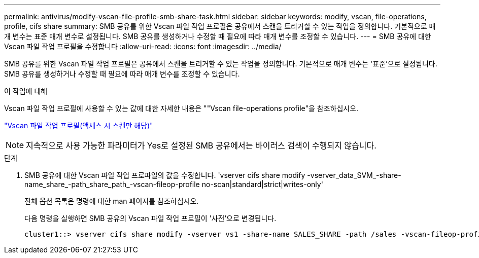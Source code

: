 ---
permalink: antivirus/modify-vscan-file-profile-smb-share-task.html 
sidebar: sidebar 
keywords: modify, vscan, file-operations, profile, cifs share 
summary: SMB 공유를 위한 Vscan 파일 작업 프로필은 공유에서 스캔을 트리거할 수 있는 작업을 정의합니다. 기본적으로 매개 변수는 표준 매개 변수로 설정됩니다. SMB 공유를 생성하거나 수정할 때 필요에 따라 매개 변수를 조정할 수 있습니다. 
---
= SMB 공유에 대한 Vscan 파일 작업 프로필을 수정합니다
:allow-uri-read: 
:icons: font
:imagesdir: ../media/


[role="lead"]
SMB 공유를 위한 Vscan 파일 작업 프로필은 공유에서 스캔을 트리거할 수 있는 작업을 정의합니다. 기본적으로 매개 변수는 '표준'으로 설정됩니다. SMB 공유를 생성하거나 수정할 때 필요에 따라 매개 변수를 조정할 수 있습니다.

.이 작업에 대해
Vscan 파일 작업 프로필에 사용할 수 있는 값에 대한 자세한 내용은 ""Vscan file-operations profile"을 참조하십시오.

link:architecture-concept.html["Vscan 파일 작업 프로필(액세스 시 스캔만 해당)"]

[NOTE]
====
지속적으로 사용 가능한 파라미터가 Yes로 설정된 SMB 공유에서는 바이러스 검색이 수행되지 않습니다.

====
.단계
. SMB 공유에 대한 Vscan 파일 작업 프로파일의 값을 수정합니다. 'vserver cifs share modify -vserver_data_SVM_-share-name_share_-path_share_path_-vscan-fileop-profile no-scan|standard|strict|writes-only'
+
전체 옵션 목록은 명령에 대한 man 페이지를 참조하십시오.

+
다음 명령을 실행하면 SMB 공유의 Vscan 파일 작업 프로필이 '사전'으로 변경됩니다.

+
[listing]
----
cluster1::> vserver cifs share modify -vserver vs1 -share-name SALES_SHARE -path /sales -vscan-fileop-profile strict
----

